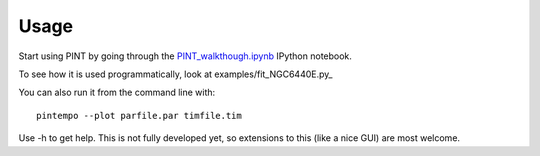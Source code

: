 =====
Usage
=====

Start using PINT by going through the PINT_walkthough.ipynb_ IPython notebook.

To see how it is used programmatically, look at examples/fit_NGC6440E.py_

You can also run it from the command line with::

  pintempo --plot parfile.par timfile.tim

Use -h to get help. This is not fully developed yet, so extensions to this
(like a nice GUI) are most welcome.

.. _PINT_walkthough.ipynb: https://github.com/nanograv/PINT/blob/master/examples/PINT_walkthrough.ipynb
.. _examples/fit_NGC6440E.py: https://github.com/nanograv/PINT/blob/master/examples/fit_NGC6440E.py
